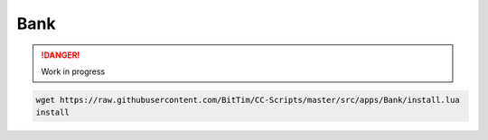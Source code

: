 Bank
====

.. danger:: 
    Work in progress

.. code-block:: console

    wget https://raw.githubusercontent.com/BitTim/CC-Scripts/master/src/apps/Bank/install.lua
    install